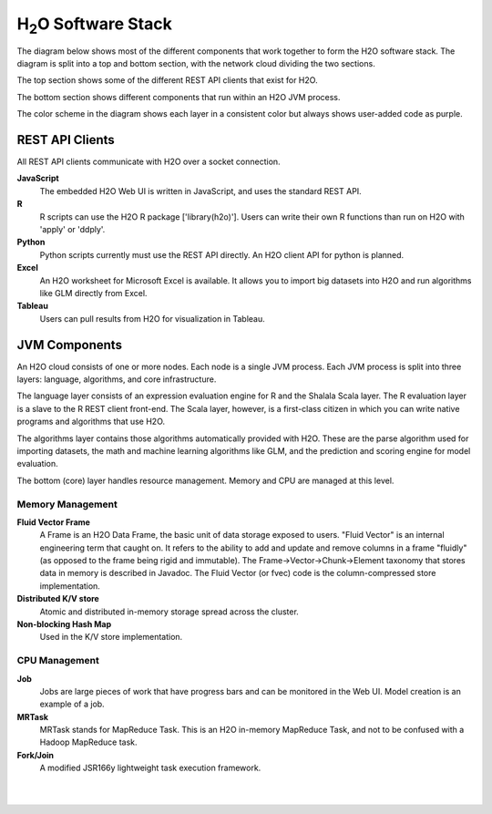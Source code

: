 
H\ :sub:`2`\ O Software Stack
=============================

The diagram below shows most of the different components that work
together to form the H2O software stack.  The diagram is split into a
top and bottom section, with the network cloud dividing the two
sections.

The top section shows some of the different REST API clients that
exist for H2O.

The bottom section shows different components that run within an H2O
JVM process.

The color scheme in the diagram shows each layer in a consistent color
but always shows user-added code as purple.


REST API Clients
----------------

All REST API clients communicate with H2O over a socket connection.

**JavaScript**
  The embedded H2O Web UI is written in JavaScript, and uses the standard
  REST API.

**R**
  R scripts can use the H2O R package ['library(h2o)'].  Users can
  write their own R functions than run on H2O with 'apply' or 'ddply'.

**Python**
  Python scripts currently must use the REST API directly.  An H2O client
  API for python is planned.

**Excel**
  An H2O worksheet for Microsoft Excel is available.  It allows you to
  import big datasets into H2O and run algorithms like GLM directly from
  Excel.

**Tableau**
  Users can pull results from H2O for visualization in Tableau.


JVM Components
--------------

An H2O cloud consists of one or more nodes.  Each node is a single JVM
process.  Each JVM process is split into three layers: language,
algorithms, and core infrastructure.

The language layer consists of an expression evaluation engine for R
and the Shalala Scala layer.  The R evaluation layer is a slave to the
R REST client front-end.  The Scala layer, however, is a first-class
citizen in which you can write native programs and algorithms that use
H2O.

The algorithms layer contains those algorithms automatically provided
with H2O.  These are the parse algorithm used for importing datasets,
the math and machine learning algorithms like GLM, and the prediction
and scoring engine for model evaluation.

The bottom (core) layer handles resource management.  Memory and CPU
are managed at this level.

Memory Management
+++++++++++++++++

**Fluid Vector Frame**
  A Frame is an H2O Data Frame, the basic unit of data storage exposed
  to users.  "Fluid Vector" is an internal engineering term that
  caught on.  It refers to the ability to add and update and remove
  columns in a frame "fluidly" (as opposed to the frame being rigid and
  immutable).  The Frame->Vector->Chunk->Element taxonomy that stores
  data in memory is described in Javadoc.  The Fluid Vector (or fvec)
  code is the column-compressed store implementation.

**Distributed K/V store**
  Atomic and distributed in-memory storage spread across the cluster.

**Non-blocking Hash Map**
  Used in the K/V store implementation.

CPU Management
++++++++++++++

**Job**
  Jobs are large pieces of work that have progress bars and can be 
  monitored in the Web UI.  Model creation is an example of a job.

**MRTask**
  MRTask stands for MapReduce Task.  This is an H2O in-memory MapReduce
  Task, and not to be confused with a Hadoop MapReduce task.

**Fork/Join**
  A modified JSR166y lightweight task execution framework.

|

.. image:: PngGen/pictures/h2o_stack.png
   :width: 90 %

|

